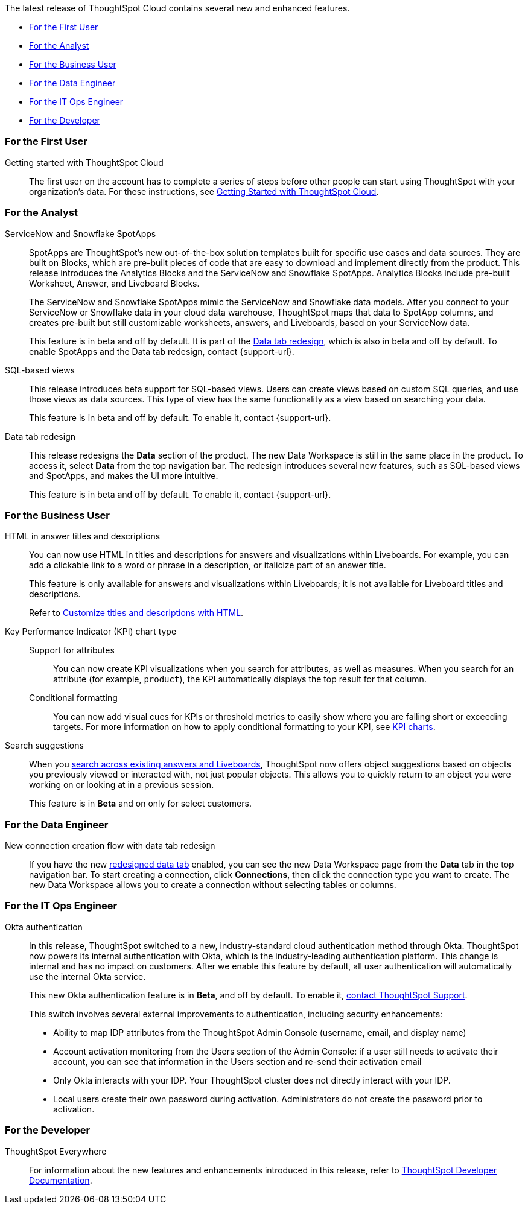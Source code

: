The latest release of ThoughtSpot Cloud contains several new and enhanced features.

* <<8-2-0-cl-first,For the First User>>
* <<8-2-0-cl-analyst,For the Analyst>>
* <<8-2-0-cl-business-user,For the Business User>>
* <<8-2-0-cl-data-engineer,For the Data Engineer>>
* <<8-2-0-cl-it-ops-engineer,For the IT Ops Engineer>>
* <<8-2-0-cl-developer,For the Developer>>

[#8-2-0-cl-first]
=== For the First User

Getting started with ThoughtSpot Cloud::
The first user on the account has to complete a series of steps before other people can start using ThoughtSpot with your organization's data.
For these instructions, see xref:ts-cloud-getting-started.adoc[Getting Started with ThoughtSpot Cloud].

[#8-2-0-cl-analyst]
=== For the Analyst

[#spotapps]
ServiceNow and Snowflake SpotApps::
SpotApps are ThoughtSpot's new out-of-the-box solution templates built for specific use cases and data sources. They are built on Blocks, which are pre-built pieces of code that are easy to download and implement directly from the product. This release introduces the Analytics Blocks and the ServiceNow and Snowflake SpotApps. Analytics Blocks include pre-built Worksheet, Answer, and Liveboard Blocks.
+
The ServiceNow and Snowflake SpotApps mimic the ServiceNow and Snowflake data models. After you connect to your ServiceNow or Snowflake data in your cloud data warehouse, ThoughtSpot maps that data to SpotApp columns, and creates pre-built but still customizable worksheets, answers, and Liveboards, based on your ServiceNow data.
+
This feature is in beta and off by default. It is part of the <<data-tab,Data tab redesign>>, which is also in beta and off by default. To enable SpotApps and the Data tab redesign, contact {support-url}.

SQL-based views::
This release introduces beta support for SQL-based views. Users can create views based on custom SQL queries, and use those views as data sources. This type of view has the same functionality as a view based on searching your data.
+
This feature is in beta and off by default. To enable it, contact {support-url}.

[#data-tab]
Data tab redesign::
This release redesigns the *Data* section of the product. The new Data Workspace is still in the same place in the product. To access it, select *Data* from the top navigation bar. The redesign introduces several new features, such as SQL-based views and SpotApps, and makes the UI more intuitive.
+
This feature is in beta and off by default. To enable it,  contact {support-url}.

[#8-2-0-cl-business-user]
=== For the Business User

HTML in answer titles and descriptions::
You can now use HTML in titles and descriptions for answers and visualizations within Liveboards. For example, you can add a clickable link to a word or phrase in a description, or italicize part of an answer title.
+
This feature is only available for answers and visualizations within Liveboards; it is not available for Liveboard titles and descriptions.
+
Refer to xref:chart-html.adoc[Customize titles and descriptions with HTML].

Key Performance Indicator (KPI) chart type::
Support for attributes;;
You can now create KPI visualizations when you search for attributes, as well as measures. When you search for an attribute (for example, `product`), the KPI automatically displays the top result for that column.
Conditional formatting;;
You can now add visual cues for KPIs or threshold metrics to easily show where you are falling short or exceeding targets. For more information on how to apply conditional formatting to your KPI, see xref:chart-kpi.adoc#kpi-conditional[KPI charts].

Search suggestions::
When you xref:search-answers.adoc[search across existing answers and Liveboards], ThoughtSpot now offers object suggestions based on objects you previously viewed or interacted with, not just popular objects. This allows you to quickly return to an object you were working on or looking at in a previous session.
+
This feature is in *Beta* and on only for select customers.

[#8-2-0-cl-data-engineer]
=== For the Data Engineer

[#connections-flow-data-portal]
New connection creation flow with data tab redesign::
If you have the new <<data-tab,redesigned data tab>> enabled, you can see the new Data Workspace page from the *Data* tab in the top navigation bar. To start creating a connection, click *Connections*, then click the connection type you want to create. The new Data Workspace allows you to create a connection without selecting tables or columns.

[#8-2-0-cl-it-ops-engineer]
=== For the IT Ops Engineer

[#okta]
Okta authentication::

In this release, ThoughtSpot switched to a new, industry-standard cloud authentication method through Okta. ThoughtSpot now powers its internal authentication with Okta, which is the industry-leading authentication platform. This change is internal and has no impact on customers. After we enable this feature by default, all user authentication will automatically use the internal Okta service.
+
This new Okta authentication feature is in *Beta*, and off by default. To enable it, https://community.thoughtspot.com/customers/s/contactsupport[contact ThoughtSpot Support^].
+
This switch involves several external improvements to authentication, including security enhancements:

* Ability to map IDP attributes from the ThoughtSpot Admin Console (username, email, and display name)
* Account activation monitoring from the Users section of the Admin Console: if a user still needs to activate their account, you can see that information in the Users section and re-send their activation email
* Only Okta interacts with your IDP. Your ThoughtSpot cluster does not directly interact with your IDP.
* Local users create their own password during activation. Administrators do not create the password prior to activation.

[#8-2-0-cl-developer]
=== For the Developer

ThoughtSpot Everywhere:: For information about the new features and enhancements introduced in this release, refer to https://developers.thoughtspot.com/docs/?pageid=whats-new[ThoughtSpot Developer Documentation^].
